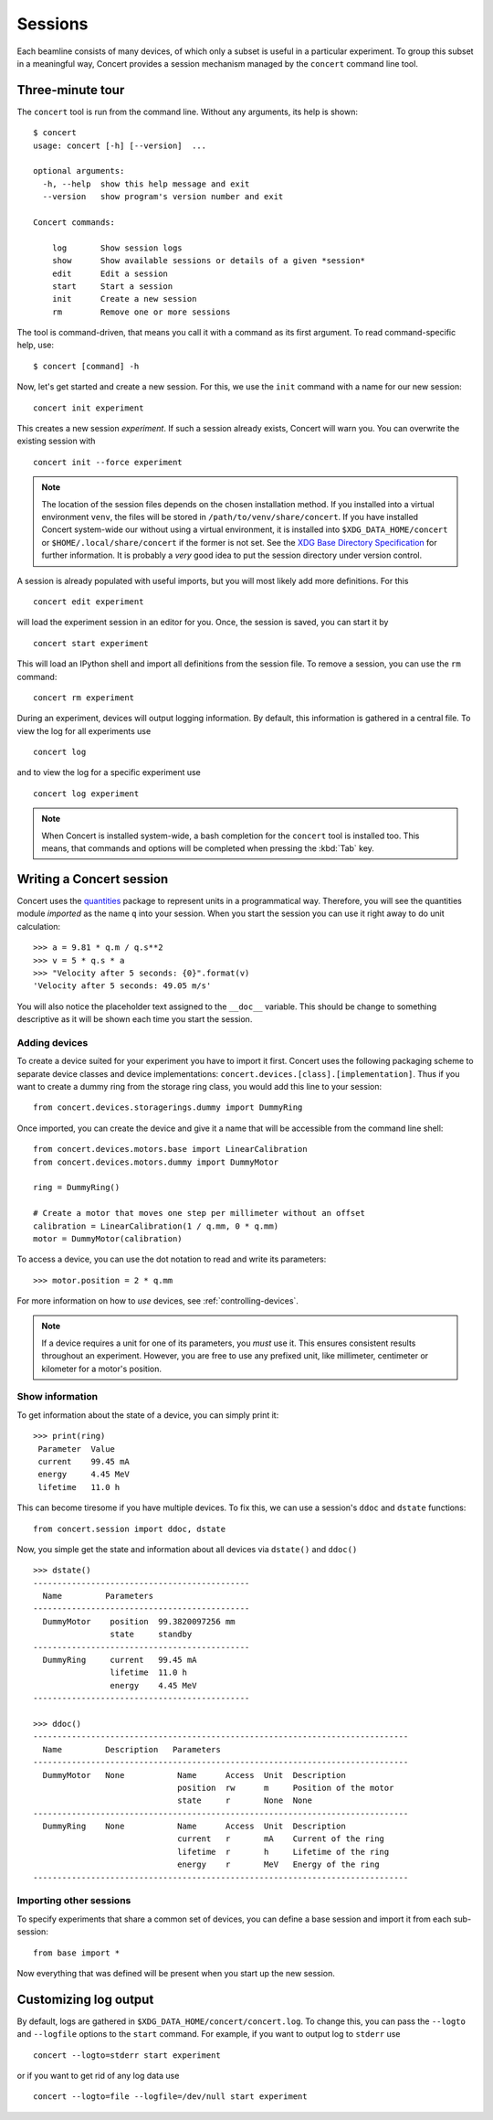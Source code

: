 ========
Sessions
========

Each beamline consists of many devices, of which only a subset is useful in a
particular experiment. To group this subset in a meaningful way, Concert
provides a session mechanism managed by the ``concert`` command line tool.


Three-minute tour
=================

The ``concert`` tool is run from the command line.  Without any arguments, its
help is shown::

    $ concert
    usage: concert [-h] [--version]  ...

    optional arguments:
      -h, --help  show this help message and exit
      --version   show program's version number and exit

    Concert commands:

        log       Show session logs
        show      Show available sessions or details of a given *session*
        edit      Edit a session
        start     Start a session
        init      Create a new session
        rm        Remove one or more sessions

The tool is command-driven, that means you call it with a command as its first
argument. To read command-specific help, use::

    $ concert [command] -h

Now, let's get started and create a new session. For this, we use the ``init``
command with a name for our new session::

    concert init experiment

This creates a new session *experiment*. If such a session already exists,
Concert will warn you. You can overwrite the existing session with ::

    concert init --force experiment


.. note::

    The location of the session files depends on the chosen installation method.
    If you installed into a virtual environment ``venv``, the files will be
    stored in ``/path/to/venv/share/concert``. If you have installed Concert
    system-wide our without using a virtual environment, it is installed into
    ``$XDG_DATA_HOME/concert`` or ``$HOME/.local/share/concert`` if the former
    is not set. See the `XDG Base Directory Specification
    <http://standards.freedesktop.org/basedir-spec/basedir-spec-latest.html>`_
    for further information. It is probably a *very* good idea to put the
    session directory under version control.

A session is already populated with useful imports, but you will most likely
add more definitions. For this ::

    concert edit experiment

will load the experiment session in an editor for you. Once, the session is
saved, you can start it by ::

    concert start experiment

This will load an IPython shell and import all definitions from the session
file. To remove a session, you can use the ``rm`` command::

    concert rm experiment

During an experiment, devices will output logging information. By default, this
information is gathered in a central file. To view the log for all experiments
use ::

    concert log

and to view the log for a specific experiment use ::

    concert log experiment


.. note::

    When Concert is installed system-wide, a bash completion for the
    ``concert`` tool is installed too. This means, that commands and options
    will be completed when pressing the :kbd:`Tab` key.


Writing a Concert session
=========================

Concert uses the quantities_ package to represent units in a programmatical way.
Therefore, you will see the quantities module *imported* as the name ``q`` into
your session. When you start the session you can use it right away to do unit
calculation::

    >>> a = 9.81 * q.m / q.s**2
    >>> v = 5 * q.s * a
    >>> "Velocity after 5 seconds: {0}".format(v)
    'Velocity after 5 seconds: 49.05 m/s'

You will also notice the placeholder text assigned to the ``__doc__`` variable.
This should be change to something descriptive as it will be shown each time you
start the session.

Adding devices
--------------

To create a device suited for your experiment you have to import it first.
Concert uses the following packaging scheme to separate device classes and
device implementations: ``concert.devices.[class].[implementation]``. Thus if
you want to create a dummy ring from the storage ring class, you would add this
line to your session::

    from concert.devices.storagerings.dummy import DummyRing

Once imported, you can create the device and give it a name that will be
accessible from the command line shell::

    from concert.devices.motors.base import LinearCalibration
    from concert.devices.motors.dummy import DummyMotor

    ring = DummyRing()

    # Create a motor that moves one step per millimeter without an offset
    calibration = LinearCalibration(1 / q.mm, 0 * q.mm)
    motor = DummyMotor(calibration)

To access a device, you can use the dot notation to read and write its parameters::

    >>> motor.position = 2 * q.mm

For more information on how to *use* devices, see :ref:`controlling-devices`.

.. note::

   If a device requires a unit for one of its parameters, you *must* use it.
   This ensures consistent results throughout an experiment. However, you are
   free to use any prefixed unit, like millimeter, centimeter or kilometer for a
   motor's position.


Show information
----------------

To get information about the state of a device, you can simply print it::

    >>> print(ring)
     Parameter  Value
     current    99.45 mA
     energy     4.45 MeV
     lifetime   11.0 h

This can become tiresome if you have multiple devices. To fix this, we can use a
session's ``ddoc`` and ``dstate`` functions::

    from concert.session import ddoc, dstate

Now, you simple get the state and information about all devices via ``dstate()``
and ``ddoc()`` ::

    >>> dstate()
    ---------------------------------------------
      Name         Parameters
    ---------------------------------------------
      DummyMotor    position  99.3820097256 mm
                    state     standby
    ---------------------------------------------
      DummyRing     current   99.45 mA
                    lifetime  11.0 h
                    energy    4.45 MeV
    ---------------------------------------------

    >>> ddoc()
    ------------------------------------------------------------------------------
      Name         Description   Parameters
    ------------------------------------------------------------------------------
      DummyMotor   None           Name      Access  Unit  Description
                                  position  rw      m     Position of the motor
                                  state     r       None  None
    ------------------------------------------------------------------------------
      DummyRing    None           Name      Access  Unit  Description
                                  current   r       mA    Current of the ring
                                  lifetime  r       h     Lifetime of the ring
                                  energy    r       MeV   Energy of the ring
    ------------------------------------------------------------------------------


.. _quantities: https://pypi.python.org/pypi/quantities


Importing other sessions
------------------------

To specify experiments that share a common set of devices, you can define a base
session and import it from each sub-session::

    from base import *

Now everything that was defined will be present when you start up the new
session.


Customizing log output
======================

By default, logs are gathered in ``$XDG_DATA_HOME/concert/concert.log``. To
change this, you can pass the ``--logto`` and ``--logfile`` options to the
``start`` command. For example, if you want to output log to ``stderr`` use ::

    concert --logto=stderr start experiment

or if you want to get rid of any log data use ::

    concert --logto=file --logfile=/dev/null start experiment
